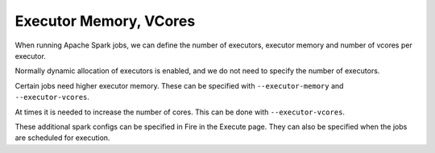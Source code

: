 Executor Memory, VCores
=======================

When running Apache Spark jobs, we can define the number of executors, executor memory and number of vcores per executor.

Normally dynamic allocation of executors is enabled, and we do not need to specify the number of executors.

Certain jobs need higher executor memory. These can be specified with ``--executor-memory`` and ``--executor-vcores``.

At times it is needed to increase the number of cores. This can be done with ``--executor-vcores``.

These additional spark configs can be specified in Fire in the Execute page. They can also be specified when the jobs are scheduled for execution.

